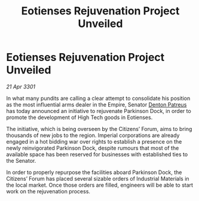 :PROPERTIES:
:ID:       70668c69-0329-426f-81c5-226fc250d4e0
:END:
#+title: Eotienses Rejuvenation Project Unveiled
#+filetags: :Empire:3301:galnet:

* Eotienses Rejuvenation Project Unveiled

/21 Apr 3301/

In what many pundits are calling a clear attempt to consolidate his position as the most influential arms dealer in the Empire, Senator [[id:75daea85-5e9f-4f6f-a102-1a5edea0283c][Denton Patreus]] has today announced an initiative to rejuvenate Parkinson Dock, in order to promote the development of High Tech goods in Eotienses. 

The initiative, which is being overseen by the Citizens’ Forum, aims to bring thousands of new jobs to the region. Imperial corporations are already engaged in a hot bidding war over rights to establish a presence on the newly reinvigorated Parkinson Dock, despite rumours that most of the available space has been reserved for businesses with established ties to the Senator.   

In order to properly repurpose the facilities aboard Parkinson Dock, the Citizens’ Forum has placed several sizable orders of Industrial Materials in the local market. Once those orders are filled, engineers will be able to start work on the rejuvenation process.
